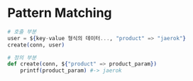 
* Pattern Matching
#+begin_src elixir
# 호출 부분
user = ${key-value 형식의 데이터..., "product" => "jaerok"}
create(conn, user)

# 정의 부분
def create(conn, ${"product" => product_param})
    printf(product_param) #-> jaerok
#+end_src
